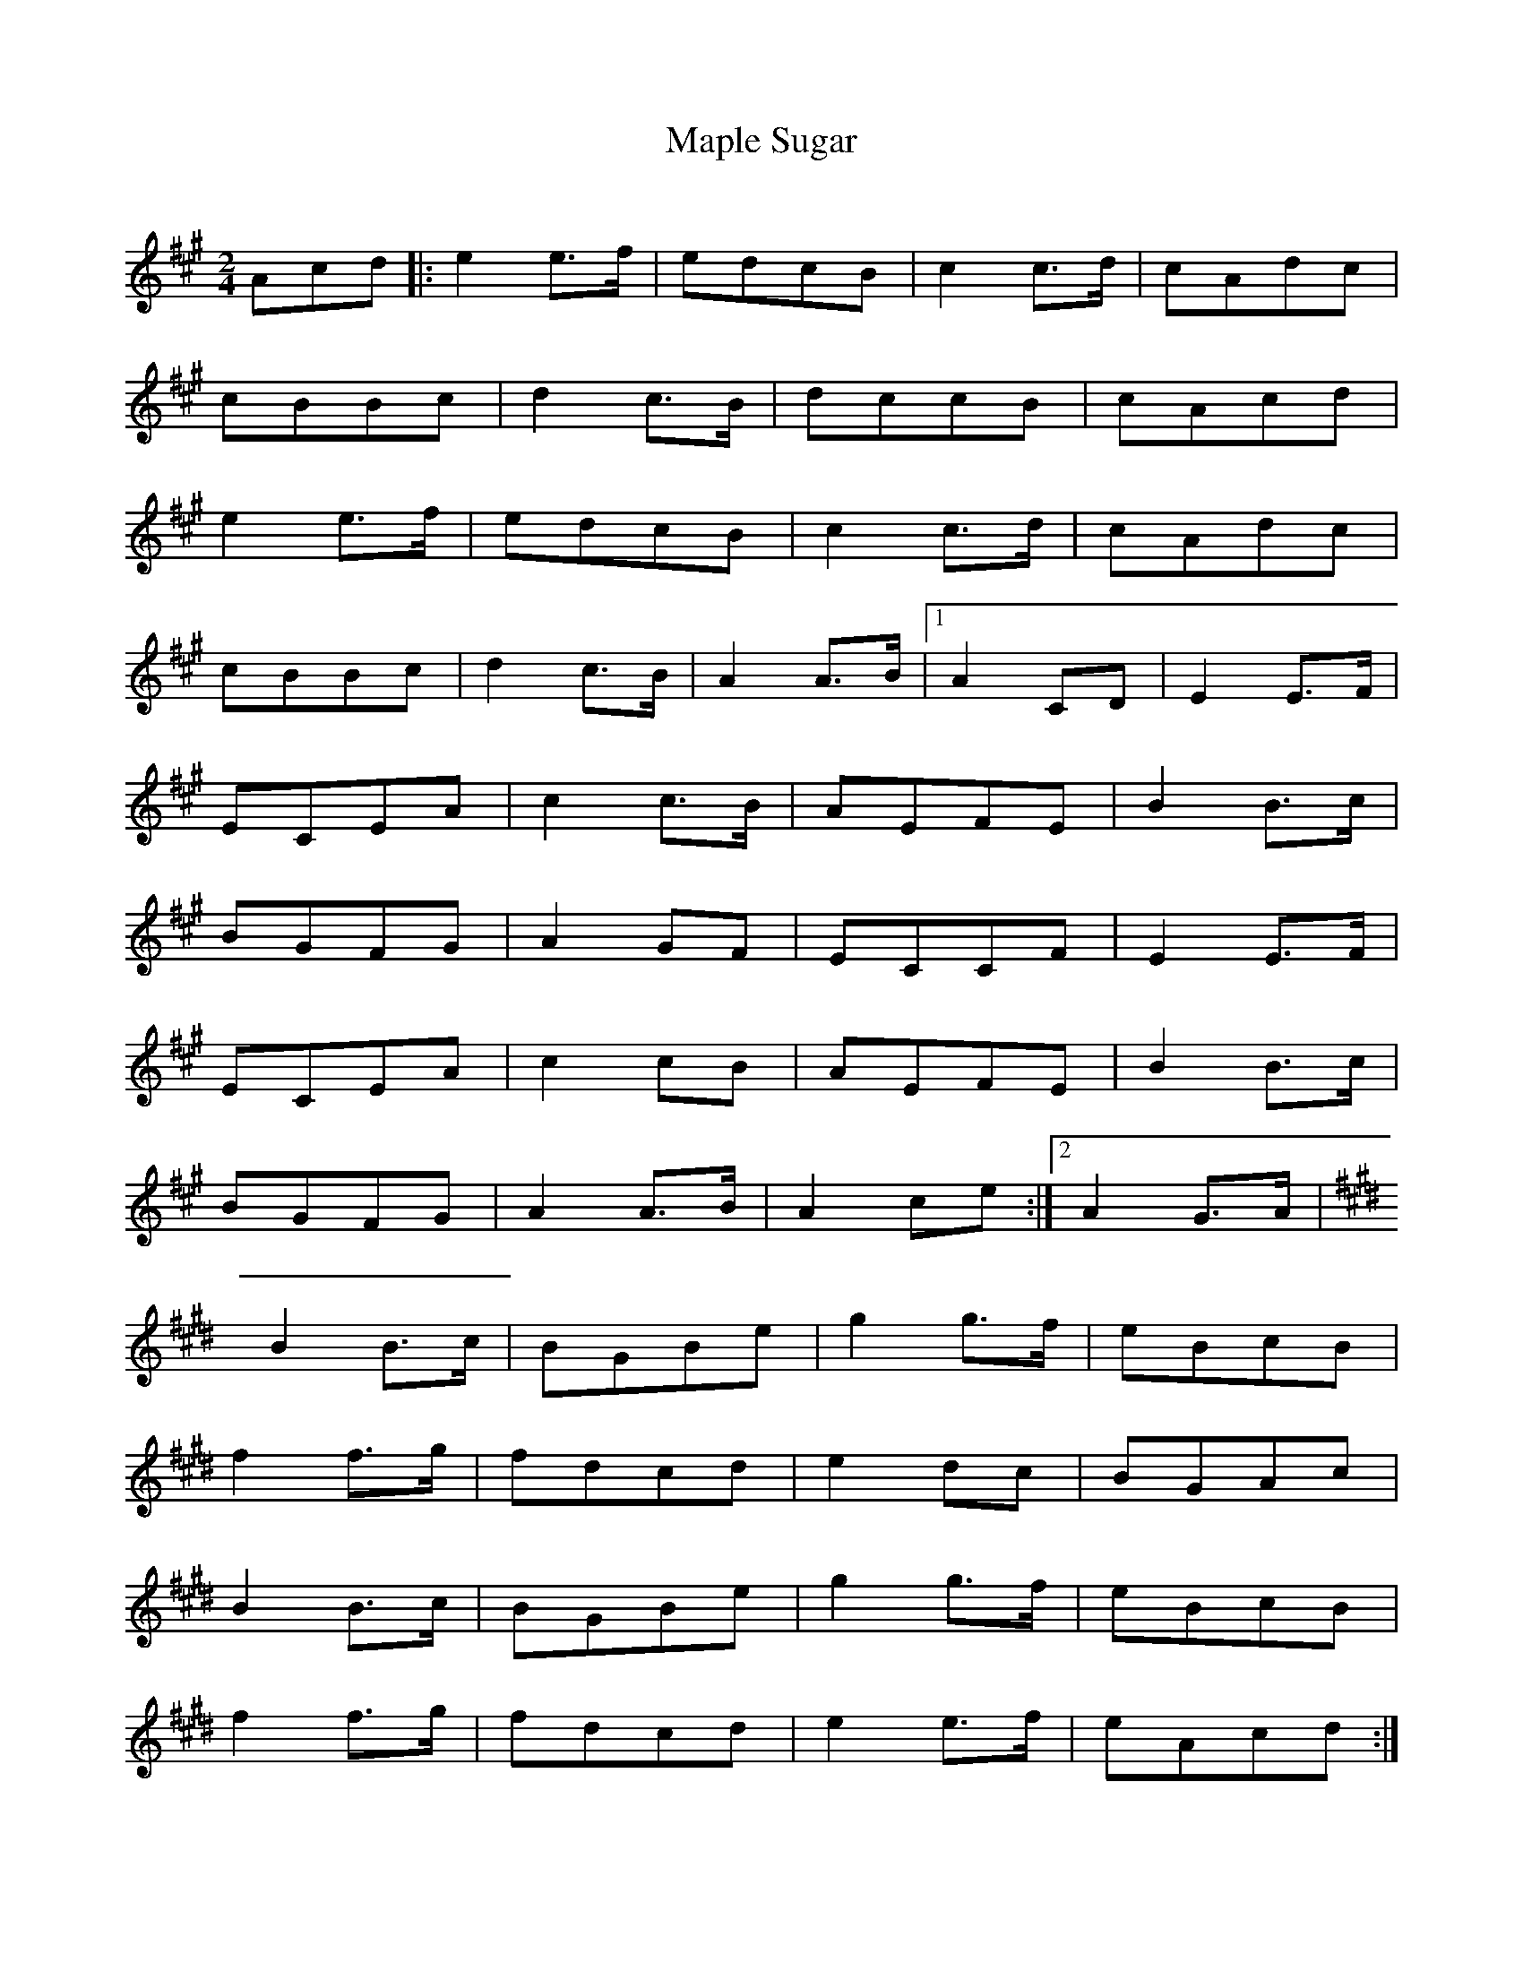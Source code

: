 X: 87
T:Maple Sugar
R:Reel
C:
S:Nancy Roach book
Z:entered by alf.
M:2/4
L:1/8
K:A
Acd|:e2e>f|edcB|c2c>d|cAdc|
cBBc|d2c>B|dccB|cAcd|
e2e>f|edcB|c2c>d|cAdc|
cBBc|d2c>B|A2A>B|[1 A2CD|E2E>F|
ECEA|c2c>B|AEFE|B2B>c|
BGFG|A2GF|ECCF|E2E>F|
ECEA|c2cB|AEFE|B2B>c|
BGFG|A2A>B|A2ce:|[2 A2 G>A|
K:E
B2B>c|BGBe|g2g>f|eBcB|
f2f>g|fdcd|e2dc|BGAc|
B2B>c|BGBe|g2g>f|eBcB|
f2f>g|fdcd|e2e>f|eAcd:|
